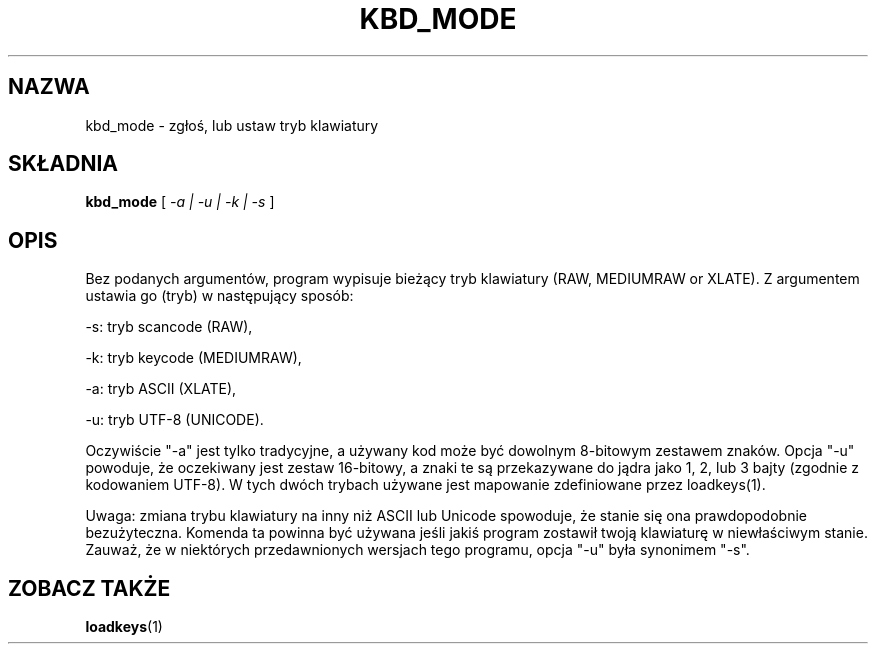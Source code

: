 .\" 1999 PTM Przemek Borys
.\" @(#)kbd_mode.1 1.0 940406 aeb
.TH KBD_MODE 1 "6 Kwietnia 1994"
.SH NAZWA
kbd_mode \- zgłoś, lub ustaw tryb klawiatury
.SH SKŁADNIA
.B kbd_mode
[
.I -a | -u | -k | -s 
]
.SH OPIS
.IX "kbd_mode command" "" "\fLkbd_mode\fR command"  
.LP
Bez podanych argumentów, program wypisuje bieżący tryb klawiatury
(RAW, MEDIUMRAW or XLATE).
Z argumentem ustawia go (tryb) w następujący sposób:
.LP
\-s: tryb scancode (RAW),
.LP
\-k: tryb keycode (MEDIUMRAW),
.LP
\-a: tryb ASCII (XLATE),
.LP
\-u: tryb UTF-8 (UNICODE).
.LP
Oczywiście "\-a" jest tylko tradycyjne, a używany kod może być dowolnym
8-bitowym zestawem znaków. Opcja "\-u" powoduje, że oczekiwany jest zestaw
16-bitowy, a znaki te są przekazywane do jądra jako 1, 2, lub 3 bajty
(zgodnie z kodowaniem UTF-8).
W tych dwóch trybach używane jest mapowanie zdefiniowane przez loadkeys(1).

Uwaga: zmiana trybu klawiatury na inny niż ASCII lub Unicode spowoduje, że
stanie się ona prawdopodobnie bezużyteczna. Komenda ta powinna być używana
jeśli jakiś program zostawił twoją klawiaturę w niewłaściwym stanie.
Zauważ, że w niektórych przedawnionych wersjach tego programu, opcja "\-u"
była synonimem "\-s".
.SH "ZOBACZ TAKŻE"
.BR loadkeys (1)


